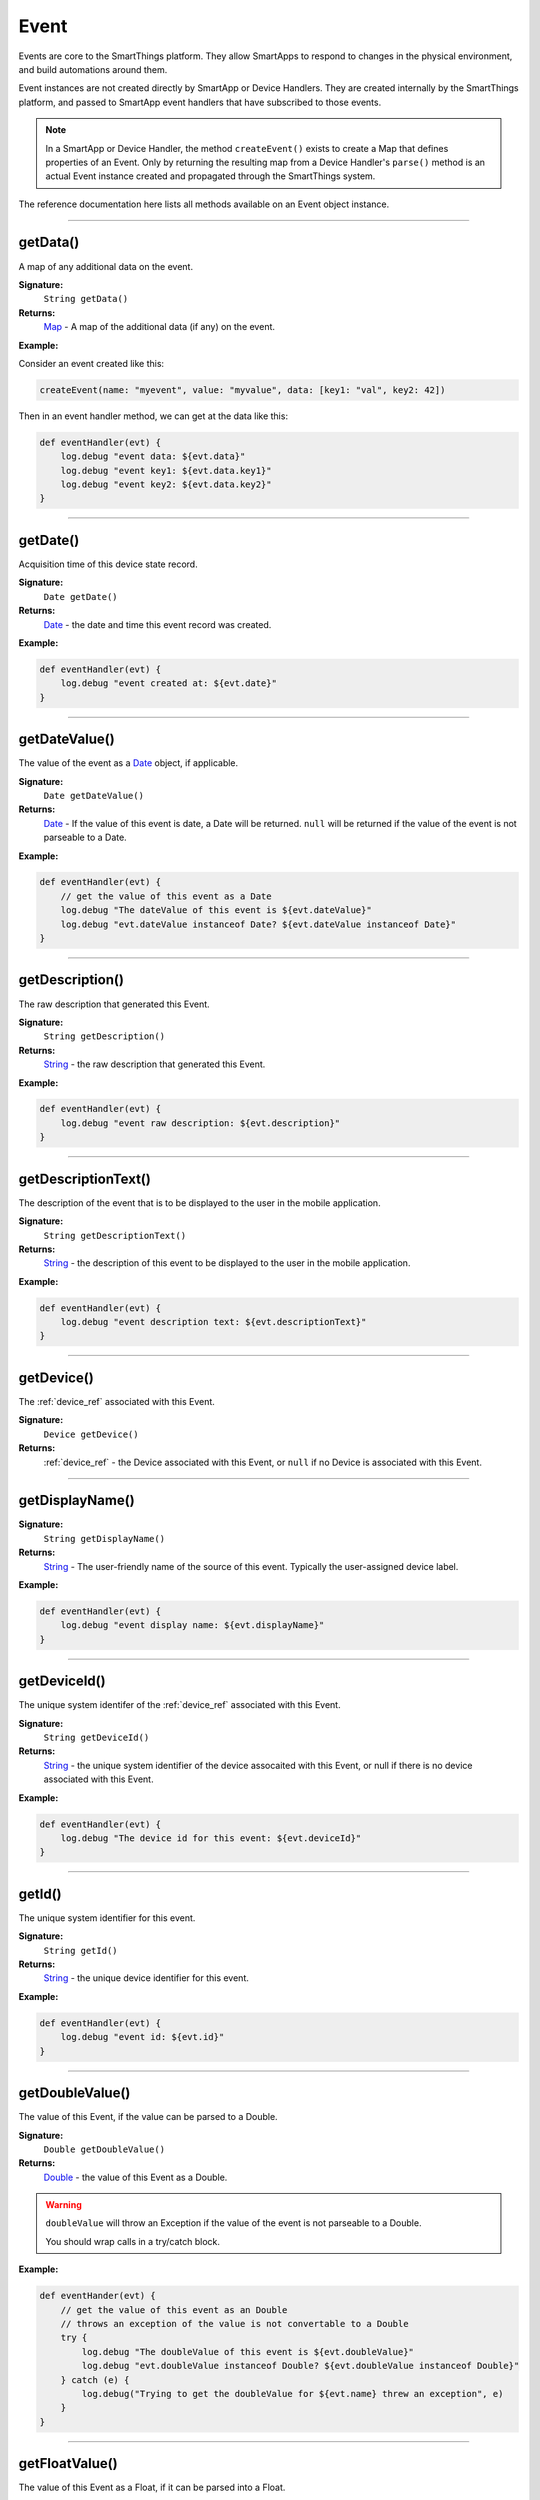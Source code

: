 .. _event_ref:

Event
=====

Events are core to the SmartThings platform. They allow SmartApps to respond to changes in the physical environment, and build automations around them.

Event instances are not created directly by SmartApp or Device Handlers. They are created internally by the SmartThings platform, and passed to SmartApp event handlers that have subscribed to those events.

.. note::

    In a SmartApp or Device Handler, the method ``createEvent()`` exists to create a Map that defines properties of an Event. Only by returning the resulting map from a Device Handler's ``parse()`` method is an actual Event instance created and propagated through the SmartThings system.

The reference documentation here lists all methods available on an Event object instance.

----

getData()
---------

A map of any additional data on the event.

**Signature:**
    ``String getData()``

**Returns:**
    `Map`_ - A map of the additional data (if any) on the event.

**Example:**

Consider an event created like this:

.. code-block:: groovy

    createEvent(name: "myevent", value: "myvalue", data: [key1: "val", key2: 42])

Then in an event handler method, we can get at the data like this:

.. code-block:: groovy

    def eventHandler(evt) {
        log.debug "event data: ${evt.data}"
        log.debug "event key1: ${evt.data.key1}"
        log.debug "event key2: ${evt.data.key2}"
    }

----

getDate()
---------

Acquisition time of this device state record.

**Signature:**
    ``Date getDate()``

**Returns:**
    `Date`_ - the date and time this event record was created.

**Example:**

.. code-block:: groovy

    def eventHandler(evt) {
        log.debug "event created at: ${evt.date}"
    }

----

.. _event_date_value:

getDateValue()
--------------

The value of the event as a `Date`_ object, if applicable.

**Signature:**
    ``Date getDateValue()``

**Returns:**
    `Date`_ - If the value of this event is date, a Date will be returned. ``null`` will be returned if the value of the event is not parseable to a Date.

**Example:**

.. code-block:: groovy

    def eventHandler(evt) {
        // get the value of this event as a Date
        log.debug "The dateValue of this event is ${evt.dateValue}"
        log.debug "evt.dateValue instanceof Date? ${evt.dateValue instanceof Date}"
    }

----

getDescription()
----------------

The raw description that generated this Event.

**Signature:**
    ``String getDescription()``

**Returns:**
    `String`_ - the raw description that generated this Event.

**Example:**

.. code-block:: groovy

    def eventHandler(evt) {
        log.debug "event raw description: ${evt.description}"
    }

----

getDescriptionText()
--------------------

The description of the event that is to be displayed to the user in the mobile application.

**Signature:**
    ``String getDescriptionText()``

**Returns:**
    `String`_ - the description of this event to be displayed to the user in the mobile application.

**Example:**

.. code-block:: groovy

    def eventHandler(evt) {
        log.debug "event description text: ${evt.descriptionText}"
    }

----

getDevice()
-----------

The :ref:`device_ref` associated with this Event.

**Signature:**
    ``Device getDevice()``

**Returns:**
    :ref:`device_ref` - the Device associated with this Event, or ``null`` if no Device is associated with this Event.

----

getDisplayName()
----------------

**Signature:**
    ``String getDisplayName()``

**Returns:**
    `String`_ - The user-friendly name of the source of this event. Typically the user-assigned device label.

**Example:**

.. code-block:: groovy

    def eventHandler(evt) {
        log.debug "event display name: ${evt.displayName}"
    }

----

getDeviceId()
-------------

The unique system identifer of the :ref:`device_ref` associated with this Event.

**Signature:**
    ``String getDeviceId()``

**Returns:**
    `String`_  - the unique system identifier of the device assocaited with this Event, or null if there is no device associated with this Event.

**Example:**

.. code-block:: groovy

    def eventHandler(evt) {
        log.debug "The device id for this event: ${evt.deviceId}"
    }

----

getId()
-------

The unique system identifier for this event.

**Signature:**
    ``String getId()``

**Returns:**
    `String`_ - the unique device identifier for this event.

**Example:**

.. code-block:: groovy

    def eventHandler(evt) {
        log.debug "event id: ${evt.id}"
    }

----

.. _event_ref_double_value:

getDoubleValue()
----------------

The value of this Event, if the value can be parsed to a Double.

**Signature:**
    ``Double getDoubleValue()``

**Returns:**
    `Double`_ - the value of this Event as a Double.

.. warning::

    ``doubleValue`` will throw an Exception if the value of the event is not parseable to a Double.

    You should wrap calls in a try/catch block.

**Example:**

.. code-block:: groovy

    def eventHander(evt) {
        // get the value of this event as an Double
        // throws an exception of the value is not convertable to a Double
        try {
            log.debug "The doubleValue of this event is ${evt.doubleValue}"
            log.debug "evt.doubleValue instanceof Double? ${evt.doubleValue instanceof Double}"
        } catch (e) {
            log.debug("Trying to get the doubleValue for ${evt.name} threw an exception", e)
        }
    }

----

getFloatValue()
---------------

The value of this Event as a Float, if it can be parsed into a Float.

**Signature:**
    ``Float getFloatValue()``

**Returns:**
    `Float`_ - the value of this Event as a Float.

.. warning::

    ``floatValue`` will throw an Exception if the Event's value is not parseable to a Float.

    You should wrap calls in a try/catch block.

**Example:**

.. code-block:: groovy

    def eventHandler(evt) {
        // get the value of this event as an Float
        // throws an exception if not convertable to Float
        try {
            log.debug "The floatValue of this event is ${evt.floatValue}"
            log.debug "evt.floatValue instanceof Float? ${evt.floatValue instanceof Float}"
        } catch (e) {
            log.debug("Trying to get the floatValue for ${evt.name} threw an exception", e)
        }
    }

----

getHubId()
----------

The unique system identifer of the Hub associated with this Event.

**Signature:**
    ``String getHubId()``

**Returns:**
    `String`_ - the unique system identifier of the Hub associated with this Event, or ``null`` if no Hub is associated with this Event.

**Example:**

.. code-block:: groovy

    def eventHandler(evt) {
        log.debug "The hub id associated with this event: ${evt.hubId}"
    }

----

getInstalledSmartAppId()
------------------------

The unique system identifier of the SmartApp instance associated with this Event.

**Signature:**
    ``String getInstalledSmartAppId()``

**Returns:**
    `String`_ - the unique system identifier of the SmartApp instance associated with this Event.

**Example:**

.. code-block:: groovy

    def eventHandler(evt) {
        log.debug "The installed SmartApp id associated with this event: ${evt.installedSmartAppId}"
    }

----

getIntegerValue()
-----------------

The value of this Event as an Integer.

**Signature:**
    ``Integer getIntegerValue()``

**Returns:**
    `Integer`_ - the value of this Event as an Integer.

.. warning::

    ``integerValue`` throws an Exception of the Event value cannot be parsed to an Integer.

    You should wrap calls in a try/catch block.

**Example:**

.. code-block:: groovy

    def eventHandler(evt) {
        // get the value of this event as an Integer
        // throws an exception if not convertable to Integer
        try {
            log.debug "The integerValue of this event is ${evt.integerValue}"
            log.debug "The integerValue of this event is an Integer: ${evt.integerValue instanceof Integer}"
        } catch (e) {
            log.debug("Trying to get the integerValue for ${evt.name} threw an exception", e)
        }
    }

----

getIsoDate()
------------

Acquisition time of this Event as an ISO-8601 String.

**Signature:**
    ``String getIsoDate()``

**Returns:**
    `String`_ - The acquisition time of this Event as an ISO-8601 String.

**Example:**

.. code-block:: groovy

    def eventHandler(evt) {
        log.debug "event isoDate: ${evt.isoDate}"
    }

----

getJsonValue()
--------------

Value of the Event as a parsed JSON data structure.

**Signature:**
    ``Object getJsonValue()``

**Returns:**
    `Object`_ - The value of the Event as a JSON structure

.. warning::

    ``jsonValue`` throws an Exception if the value of the Event cannot be parsed into a JSON object.

    You should wrap calls in a try/catch block.

**Example:**

.. code-block:: groovy

    def eventHandler(evt) {
        // get the value of this event as a JSON structure
        // throws an exception if the value is not convertable to JSON
        try {
            log.debug "The jsonValue of this event is ${evt.jsonValue}"
        } catch (e) {
            log.debug("Trying to get the jsonValue for ${evt.name} threw an exception", e)
        }
    }

----

getLinkText()
-------------

.. warning::

    Deprecated.

    ``getLinkText()`` is deprecated. Use `displayName`_ instead.

The user-friendly name of the source of this event. Typically the user-assigned device label.

----

getLocation()
-------------

The Location associated with this Event.

**Signature:**
    ``Location getLocation()``

**Returns:**
    :ref:`location_ref` - The Location associated with this Event, or ``null`` if no Location is associated with this Event.

----

getLocationId()
---------------

The unique system identifier for the :ref:`location_ref` associated with this Event.

**Signature:**
    ``String getLocationId()``

**Returns:**
    `String`_ - the unique system identifier for the :ref:`location_ref` associated with this Event.

----

getLongValue()
--------------

The value of this Event as a Long.

**Signature:**
    ``Long getLongValue()``

**Returns:**
    `Long`_ - the value of this Event as a Long.

.. warning::

    ``longValue`` throws an Exception if the value of the Event cannot be parsed to a Long.

    You should wrap calls in a try/catch block.

**Example:**

.. code-block:: groovy

    def eventHandler(evt) {
        // get the value of this event as an Long
        // throws an exception if not convertable to Long
        try {
            def evtLongValue = evt.longVaue
            log.debug "The longValue of this event is evtLongValue"
            log.debug "evt.longValue instanceof Long? ${evtLongValue instanceof Long}"
        } catch (e) {
            log.debug("Trying to get the longValue for ${evt.name} threw an exception", e)
        }
    }

----

getName()
---------

The name of this Event.

**Signature:**
    ``String getName()``

**Returns:**
    `String`_ - the name of this event.

**Example:**

.. code-block:: groovy

    def eventHandler(evt) {
        log.debug "the name of this event: ${evt.name}"
    }

----

getNumberValue()
----------------

The value of this Event as a Number.

**Signature:**
    ``Number getNumberValue()``

**Returns:**
    `Number`_ - the value of this event as a Number.

.. warning::

    ``numberValue`` throws an Exception if the value of the Event cannot be parsed to a Number.

    You should wrap calls in a try/catch block.

**Example:**

.. code-block:: groovy

    def eventHandler(evt) {
        // get the value of this event as an Number
        // throws an exception if the value is not convertable to a Number
        try {
            def evtNumberValue = evt.numberValue
            log.debug "The numberValue of this event is ${evtNumberValue}"
            log.debug "evt.numberValue instanceof Number? ${evtNumberValue instanceof Number}"
        } catch (e) {
            log.debug("Trying to get the numberValue for ${evt.name} threw an exception", e)
        }
    }

----

getNumericValue()
-----------------

The value of this Event as a Number.

**Signature:**
    ``Number getNumericValue()``

**Returns:**
    `Number`_ - the value of this event as a Number.

.. warning::

    ``numericValue`` throws an Exception if the value of the Event cannot be parsed to a Number.

    You should wrap calls in a try/catch block.

**Example:**

.. code-block:: groovy

    def eventHandler(evt) {
        // get the value of this event as an Number
        // throws an exception if the value is not convertable to a Number
        try {
            def evtNumberValue = evt.numericValue
            log.debug "The numericValue of this event is ${evtNumberValue}"
            log.debug "evt.numericValue instanceof Number? ${evtNumberValue instanceof Number}"
        } catch (e) {
            log.debug("Trying to get the numericValue for ${evt.name} threw an exception", e)
        }
    }

----

getSource()
-----------

The source of the Event.

**Signature:**
    ``String getSource()``

**Returns:**
    `String`_ - the source of the Event. The following table lists the possible sources and their meaning:

    ================ ===========
    Source           Description
    ================ ===========
    `"APP"`          Event originated by an app touch event in the mobile application.
    `"APP_COMMAND"`  Event originated by using the mobile application (for example, using the mobile application to turn a light off)
    `"COMMAND"`      Event originated by a SmartApp or Device Handler calling a command on a device.
    `"DEVICE`"       Event originated by the physical actuation of a device.
    `"HUB"`          Event originated on the hub.
    `"LOCATION"`     Event originated by a Location state change (for example, sunrise and sunset events)
    `"USER"`
    ================ ===========

**Example:**

.. code-block:: groovy

    def eventHandler(evt) {
        log.debug "The source of this event is: ${evt.source}"
    }

----

getStringValue()
----------------

The value of this Event as a String.

**Signature:**
    ``String getStringValue()``

**Returns:**
    `String`_ - the value of this event as a String.

**Example:**

.. code-block:: groovy

    def eventHandler(evt) {
        log.debug "The value of this event as a string: ${evt.stringValue}"
    }

----

getUnit()
---------

The unit of measure for this Event, if applicable.

**Signature:**
    ``String getUnit()``

**Returns:**
    `String`_ - the unit of measure of this Event, if applicable. ``null`` otherwise.

**Example:**

.. code-block:: groovy

    def eventHandler(evt) {
        log.debug "The unit for this event: ${evt.unit}"
    }

----

getValue()
----------

The value of this Event as a String.

**Signature:**
    ``String getValue()``

**Returns:**
    `String`_ - the value of this event as a String.

**Example:**

.. code-block:: groovy

    def eventHandler(evt) {
        log.debug "The value of this event as a string: ${evt.value}"
    }

----

getXyzValue()
-------------

Value of the event as a 3-entry Map with keys 'x', 'y', and 'z' with BigDecimal values. For example:

.. code-block:: groovy

    [x: 1001, y: -23, z: -1021]

Typically only useful for getting position data from the "Three Axis" Capability.

**Signature:**
    ``Map<String, BigDecimal> getXyzValue()``

**Returns:**
    `Map`_ < `String`_ , `BigDecimal`_ > - A map representing the X, Y, and Z coordinates.

.. warning::

    ``xyzValue`` throws an Exception if the value of the Event cannot be parsed to an X-Y-Z data structure.

    You should wrap calls in a try/catch block.

**Example:**

.. code-block:: groovy

    def positionChangeHandler(evt) {
        // get the value of this event as a 3 entry map with keys
        //'x', 'y', 'z', and BigDecimal values
        // throws an exception if the value is not convertable to a Date
        try {
            log.debug "The xyzValue of this event is ${evt.xyzValue }"
            log.debug "evt.xyzValue instanceof Map? ${evt.xyzValue  instanceof Map}"
        } catch (e) {
            log.debug("Trying to get the xyzValue for ${evt.name} threw an exception", e)
        }
    }

----

isDigital()
-----------

``true`` if the Event is from the digital actuation (non-physical) of a Device, ``false`` otherwise.

**Signature:**
    ``Boolean physical()``

**Returns:**
    `Boolean`_ - ``true`` if the Event is from the digital actuation of a Device, ``false`` otherwise.

**Example:**

.. code-block:: groovy

    def eventHandler(evt) {
        log.debug "event from digital actuation? ${evt.isDigital()}"
    }

----

isPhysical()
------------

``true`` if the Event is from the physical actuation of a Device, ``false`` otherwise.

**Signature:**
    ``Boolean physical()``

**Returns:**
    `Boolean`_ - ``true`` if the Event is from the physical actuation of a Device, ``false`` otherwise.

**Example:**

.. code-block:: groovy

    def eventHandler(evt) {
        log.debug "event from physical actuation? ${evt.isPhysical()}"
    }

----

isStateChange()
---------------

``true`` if the Attribute value for this Event is different than the previous one.

**Signature:**
    ``Boolean stateChange()``

**Returns:**
    `Boolean`_ - ``true`` if the Attribute value for this Event is different than the previous one.

**Example:**

.. code-block:: groovy

    def eventHandler(evt) {
        log.debug "Is this event a state change? ${evt.isStateChange()}"
    }

----

.. _BigDecimal: http://docs.oracle.com/javase/7/docs/api/java/math/BigDecimal.html
.. _Boolean: http://docs.oracle.com/javase/7/docs/api/java/lang/Boolean.html
.. _Date: http://docs.oracle.com/javase/7/docs/api/java/util/Date.html
.. _Double: https://docs.oracle.com/javase/7/docs/api/java/lang/Double.html?is-external=true
.. _Float: https://docs.oracle.com/javase/7/docs/api/java/lang/Float.html
.. _Integer: https://docs.oracle.com/javase/7/docs/api/java/lang/Integer.html
.. _Object: http://docs.oracle.com/javase/7/docs/api/java/lang/Object.html
.. _String: http://docs.oracle.com/javase/7/docs/api/java/lang/String.html
.. _Map: http://docs.oracle.com/javase/7/docs/api/java/util/Map.html
.. _Number: http://docs.oracle.com/javase/7/docs/api/java/lang/Number.html
.. _Long: https://docs.oracle.com/javase/7/docs/api/java/lang/Long.
